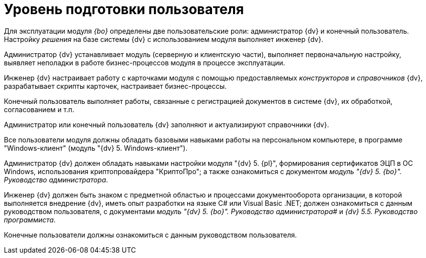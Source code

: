 = Уровень подготовки пользователя

Для эксплуатации модуля _{bo}_ определены две пользовательские роли: администратор {dv} и конечный пользователь. Настройку _решения_ на базе системы {dv} с использованием модуля выполняет инженер {dv}.

Администратор {dv} устанавливает модуль (серверную и клиентскую части), выполняет первоначальную настройку, выявляет неполадки в работе бизнес-процессов модуля в процессе эксплуатации.

Инженер {dv} настраивает работу с карточками модуля с помощью предоставляемых _конструкторов_ и _справочников_ {dv}, разрабатывает скрипты карточек, настраивает бизнес-процессы.

Конечный пользователь выполняет работы, связанные с регистрацией документов в системе {dv}, их обработкой, согласованием и т.п.

Администратор или конечный пользователь {dv} заполняют и актуализируют справочники {dv}.

Все пользователи модуля должны обладать базовыми навыками работы на персональном компьютере, в программе "Windows-клиент" (модуль "{dv} 5. Windows-клиент").

Администратор {dv} должен обладать навыками настройки модуля "{dv} 5. {pl}", формирования сертификатов ЭЦП в ОС Windows, использования криптопровайдера "КриптоПро"; а также ознакомиться с документом _модуль "{dv} 5. {bo}". Руководство администратора_.

Инженер {dv} должен быть знаком с предметной областью и процессами документооборота организации, в которой выполняется внедрение {dv}, иметь опыт разработки на языке C# или Visual Basic .NET; должен ознакомиться с данным руководством пользователя, с документами _модуль "{dv} 5. {bo}". Руководство администратора_# и _{dv} 5.5. Руководство программиста_.

Конечные пользователи должны ознакомиться с данным руководством пользователя.
